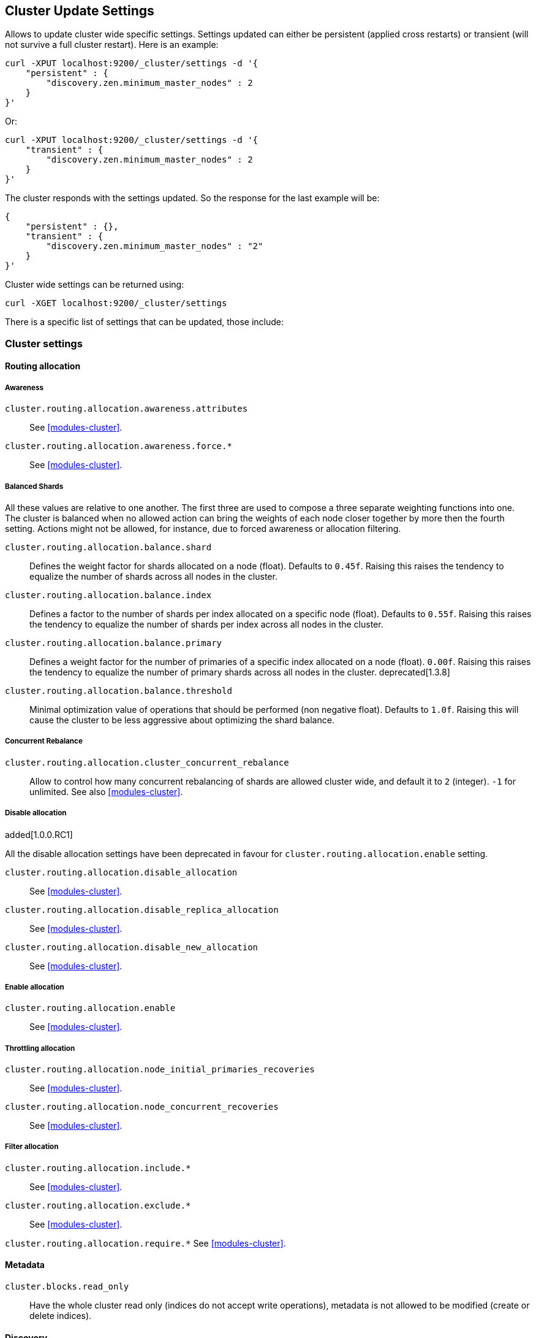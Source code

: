 [[cluster-update-settings]]
== Cluster Update Settings

Allows to update cluster wide specific settings. Settings updated can
either be persistent (applied cross restarts) or transient (will not
survive a full cluster restart). Here is an example:

[source,js]
--------------------------------------------------
curl -XPUT localhost:9200/_cluster/settings -d '{
    "persistent" : {
        "discovery.zen.minimum_master_nodes" : 2
    } 
}' 
--------------------------------------------------

Or:

[source,js]
--------------------------------------------------
curl -XPUT localhost:9200/_cluster/settings -d '{
    "transient" : {
        "discovery.zen.minimum_master_nodes" : 2
    } 
}' 
--------------------------------------------------

The cluster responds with the settings updated. So the response for the
last example will be:

[source,js]
--------------------------------------------------
{
    "persistent" : {},
    "transient" : {
        "discovery.zen.minimum_master_nodes" : "2"
    } 
}' 
--------------------------------------------------

Cluster wide settings can be returned using:

[source,js]
--------------------------------------------------
curl -XGET localhost:9200/_cluster/settings
--------------------------------------------------

There is a specific list of settings that can be updated, those include:

[float]
[[cluster-settings]]
=== Cluster settings

[float]
==== Routing allocation

[float]
===== Awareness

`cluster.routing.allocation.awareness.attributes`::
     See <<modules-cluster>>.

`cluster.routing.allocation.awareness.force.*`::
     See <<modules-cluster>>.

[float]
===== Balanced Shards
All these values are relative to one another.  The first three are used to
compose a three separate weighting functions into one.  The cluster is balanced
when no allowed action can bring the weights of each node closer together by
more then the fourth setting.  Actions might not be allowed, for instance,
due to forced awareness or allocation filtering.

`cluster.routing.allocation.balance.shard`::
     Defines the weight factor for shards allocated on a node
     (float). Defaults to `0.45f`.  Raising this raises the tendency to
     equalize the number of shards across all nodes in the cluster.

`cluster.routing.allocation.balance.index`::
     Defines a factor to the number of shards per index allocated
      on a specific node (float). Defaults to `0.55f`.  Raising this raises the
      tendency to equalize the number of shards per index across all nodes in
      the cluster.

`cluster.routing.allocation.balance.primary`::
     Defines a weight factor for the number of primaries of a specific index
      allocated on a node (float). `0.00f`.  Raising this raises the tendency
      to equalize the number of primary shards across all nodes in the cluster. deprecated[1.3.8]

`cluster.routing.allocation.balance.threshold`::
     Minimal optimization value of operations that should be performed (non
      negative float). Defaults to `1.0f`.  Raising this will cause the cluster
      to be less aggressive about optimizing the shard balance.

[float]
===== Concurrent Rebalance

`cluster.routing.allocation.cluster_concurrent_rebalance`::
       Allow to control how many concurrent rebalancing of shards are 
       allowed cluster wide, and default it to `2` (integer). `-1` for 
       unlimited. See also <<modules-cluster>>.

[float]
===== Disable allocation

added[1.0.0.RC1]

All the disable allocation settings have been deprecated in favour for
`cluster.routing.allocation.enable` setting.

`cluster.routing.allocation.disable_allocation`::
     See <<modules-cluster>>.

`cluster.routing.allocation.disable_replica_allocation`::
     See <<modules-cluster>>.

`cluster.routing.allocation.disable_new_allocation`::
     See <<modules-cluster>>.

[float]
===== Enable allocation

`cluster.routing.allocation.enable`::
     See <<modules-cluster>>.

[float]
===== Throttling allocation

`cluster.routing.allocation.node_initial_primaries_recoveries`::
     See <<modules-cluster>>.

`cluster.routing.allocation.node_concurrent_recoveries`::
     See <<modules-cluster>>.

[float]
===== Filter allocation

`cluster.routing.allocation.include.*`::
     See <<modules-cluster>>.

`cluster.routing.allocation.exclude.*`::
     See <<modules-cluster>>.

`cluster.routing.allocation.require.*` 
     See <<modules-cluster>>.

[float]
==== Metadata

`cluster.blocks.read_only`::
      Have the whole cluster read only (indices do not accept write operations), metadata is not allowed to be modified (create or delete indices).

[float]
==== Discovery

`discovery.zen.minimum_master_nodes`::
     See <<modules-discovery-zen>>

`discovery.zen.publish_timeout` added[1.1.0, The setting existed before but wasn't dynamic]::
     See <<modules-discovery-zen>>

[float]
==== Threadpools

`threadpool.*`::
     See <<modules-threadpool>>

[float]
[[cluster-index-settings]]
=== Index settings

[float]
==== Index filter cache

`indices.cache.filter.size`::
     See <<index-modules-cache>>

`indices.cache.filter.expire` (time)::
     See <<index-modules-cache>>

[float]
==== TTL interval

`indices.ttl.interval` (time):: 
    See <<mapping-ttl-field>>

[float]
==== Recovery

`indices.recovery.concurrent_streams`::
     See <<modules-indices>>

`indices.recovery.file_chunk_size`::
     See <<modules-indices>>

`indices.recovery.translog_ops`::
     See <<modules-indices>>

`indices.recovery.translog_size`::
     See <<modules-indices>>

`indices.recovery.compress`::
     See <<modules-indices>>

`indices.recovery.max_bytes_per_sec`::
     See <<modules-indices>>

[float]
==== Store level throttling

`indices.store.throttle.type`::
      See <<index-modules-store>>

`indices.store.throttle.max_bytes_per_sec`::
      See <<index-modules-store>>

[float]
[[logger]]
=== Logger

Logger values can also be updated by setting `logger.` prefix. More
settings will be allowed to be updated.

[float]
=== Field data circuit breaker

`indices.fielddata.breaker.limit`::
     See <<index-modules-fielddata>>

`indices.fielddata.breaker.overhead`::
     See <<index-modules-fielddata>>

